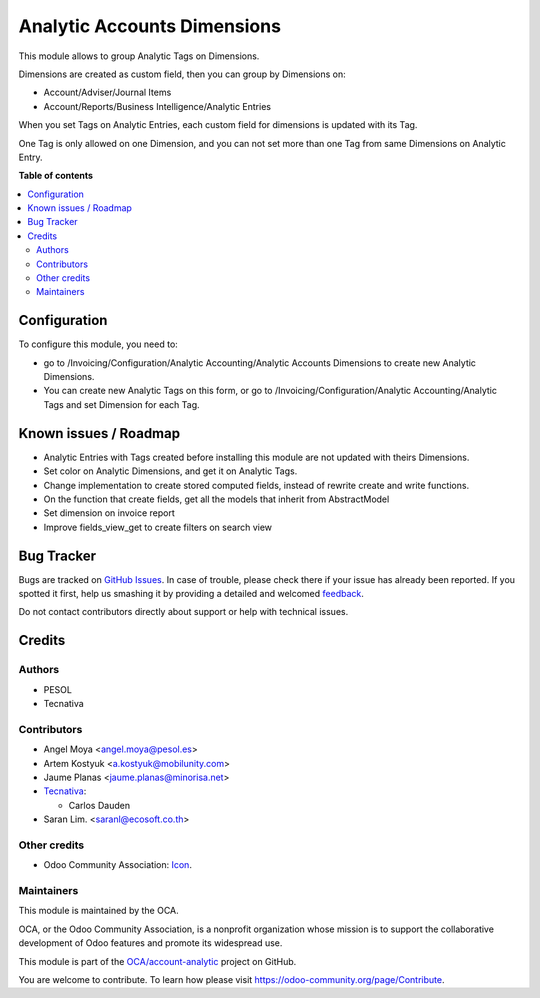 ============================
Analytic Accounts Dimensions
============================

.. !!!!!!!!!!!!!!!!!!!!!!!!!!!!!!!!!!!!!!!!!!!!!!!!!!!!
   !! This file is generated by oca-gen-addon-readme !!
   !! changes will be overwritten.                   !!
   !!!!!!!!!!!!!!!!!!!!!!!!!!!!!!!!!!!!!!!!!!!!!!!!!!!!

.. |badge1| image:: https://img.shields.io/badge/maturity-Beta-yellow.png
    :target: https://odoo-community.org/page/development-status
    :alt: Beta
.. |badge2| image:: https://img.shields.io/badge/licence-AGPL--3-blue.png
    :target: http://www.gnu.org/licenses/agpl-3.0-standalone.html
    :alt: License: AGPL-3
.. |badge3| image:: https://img.shields.io/badge/github-OCA%2Faccount--analytic-lightgray.png?logo=github
    :target: https://github.com/OCA/account-analytic/tree/14.0/analytic_tag_dimension
    :alt: OCA/account-analytic
.. |badge4| image:: https://img.shields.io/badge/weblate-Translate%20me-F47D42.png
    :target: https://translation.odoo-community.org/projects/account-analytic-14-0/account-analytic-14-0-analytic_tag_dimension
    :alt: Translate me on Weblate
.. |badge5| image:: https://img.shields.io/badge/runbot-Try%20me-875A7B.png
    :target: https://runbot.odoo-community.org/runbot/87/14.0
    :alt: Try me on Runbot

|badge1| |badge2| |badge3| |badge4| |badge5| 

This module allows to group Analytic Tags on Dimensions.

Dimensions are created as custom field, then you can group by Dimensions on:

* Account/Adviser/Journal Items
* Account/Reports/Business Intelligence/Analytic Entries

When you set Tags on Analytic Entries, each custom field for dimensions is updated with its Tag.

One Tag is only allowed on one Dimension, and you can not set more than one Tag from same Dimensions on Analytic Entry.

**Table of contents**

.. contents::
   :local:

Configuration
=============

To configure this module, you need to:

* go to /Invoicing/Configuration/Analytic Accounting/Analytic Accounts Dimensions to create new Analytic Dimensions.
* You can create new Analytic Tags on this form, or go to /Invoicing/Configuration/Analytic Accounting/Analytic Tags and set Dimension for each Tag.

Known issues / Roadmap
======================

* Analytic Entries with Tags created before installing this module are not updated with theirs Dimensions.
* Set color on Analytic Dimensions, and get it on Analytic Tags.
* Change implementation to create stored computed fields, instead of rewrite create and write functions.
* On the function that create fields, get all the models that inherit from AbstractModel
* Set dimension on invoice report
* Improve fields_view_get to create filters on search view

Bug Tracker
===========

Bugs are tracked on `GitHub Issues <https://github.com/OCA/account-analytic/issues>`_.
In case of trouble, please check there if your issue has already been reported.
If you spotted it first, help us smashing it by providing a detailed and welcomed
`feedback <https://github.com/OCA/account-analytic/issues/new?body=module:%20analytic_tag_dimension%0Aversion:%2014.0%0A%0A**Steps%20to%20reproduce**%0A-%20...%0A%0A**Current%20behavior**%0A%0A**Expected%20behavior**>`_.

Do not contact contributors directly about support or help with technical issues.

Credits
=======

Authors
~~~~~~~

* PESOL
* Tecnativa

Contributors
~~~~~~~~~~~~

* Angel Moya <angel.moya@pesol.es>
* Artem Kostyuk <a.kostyuk@mobilunity.com>
* Jaume Planas <jaume.planas@minorisa.net>
* `Tecnativa <https://www.tecnativa.com>`__:

  * Carlos Dauden
* Saran Lim. <saranl@ecosoft.co.th>

Other credits
~~~~~~~~~~~~~

* Odoo Community Association: `Icon <https://github.com/OCA/maintainer-tools/blob/master/template/module/static/description/icon.svg>`_.

Maintainers
~~~~~~~~~~~

This module is maintained by the OCA.

.. image:: https://odoo-community.org/logo.png
   :alt: Odoo Community Association
   :target: https://odoo-community.org

OCA, or the Odoo Community Association, is a nonprofit organization whose
mission is to support the collaborative development of Odoo features and
promote its widespread use.

This module is part of the `OCA/account-analytic <https://github.com/OCA/account-analytic/tree/14.0/analytic_tag_dimension>`_ project on GitHub.

You are welcome to contribute. To learn how please visit https://odoo-community.org/page/Contribute.
